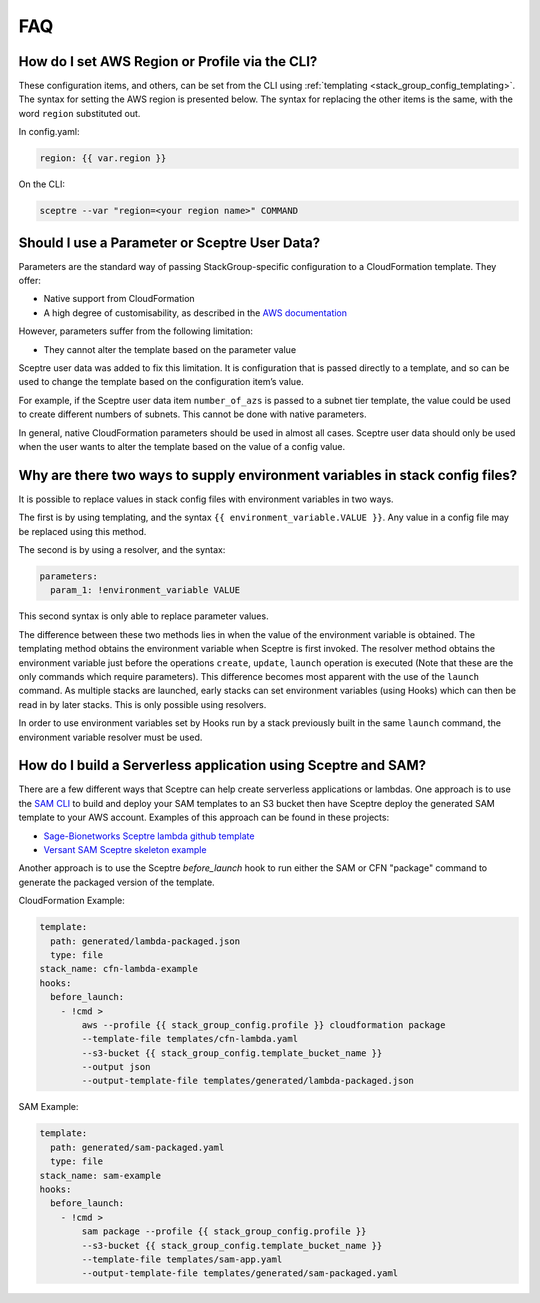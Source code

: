 FAQ
===

How do I set AWS Region or Profile via the CLI?
-----------------------------------------------

These configuration items, and others, can be set from the CLI using
:ref:`templating <stack_group_config_templating>`. The syntax for setting the AWS region is presented below. The
syntax for replacing the other items is the same, with the word ``region``
substituted out.

In config.yaml:

.. code-block:: yaml

   region: {{ var.region }}

On the CLI:

.. code-block:: text

    sceptre --var "region=<your region name>" COMMAND

Should I use a Parameter or Sceptre User Data?
----------------------------------------------

Parameters are the standard way of passing StackGroup-specific configuration to
a CloudFormation template. They offer:

-  Native support from CloudFormation
-  A high degree of customisability, as described in the `AWS documentation`_

However, parameters suffer from the following limitation:

-  They cannot alter the template based on the parameter value

Sceptre user data was added to fix this limitation. It is configuration that is
passed directly to a template, and so can be used to change the template based
on the configuration item’s value.

For example, if the Sceptre user data item ``number_of_azs`` is passed to a
subnet tier template, the value could be used to create different numbers of
subnets. This cannot be done with native parameters.

In general, native CloudFormation parameters should be used in almost all
cases. Sceptre user data should only be used when the user wants to alter the
template based on the value of a config value.

.. _faq_stackconfig_env:

Why are there two ways to supply environment variables in stack config files?
-----------------------------------------------------------------------------

It is possible to replace values in stack config files with environment
variables in two ways.

The first is by using templating, and the syntax
``{{ environment_variable.VALUE }}``. Any value in a
config file may be replaced using this method.

The second is by using a resolver, and the syntax:

.. code-block:: yaml

   parameters:
     param_1: !environment_variable VALUE

This second syntax is only able to replace parameter values.

The difference between these two methods lies in when the value of the
environment variable is obtained. The templating method obtains the environment
variable when Sceptre is first invoked. The resolver method obtains the
environment variable just before the operations ``create``, ``update``,
``launch`` operation is executed (Note that these are the only commands which
require parameters). This difference becomes most apparent with the use of the
``launch`` command. As multiple stacks are launched, early stacks can set
environment variables (using Hooks) which can then be read in by later stacks.
This is only possible using resolvers.

In order to use environment variables set by Hooks run by a stack previously
built in the same ``launch`` command, the environment variable resolver must be
used.

.. _AWS documentation: http://docs.aws.amazon.com/AWSCloudFormation/latest/UserGuide/parameters-section-structure.html

How do I build a Serverless application using Sceptre and SAM?
--------------------------------------------------------------

There are a few different ways that Sceptre can help create serverless
applications or lambdas.  One approach is to use the `SAM CLI`_ to build
and deploy your SAM templates to an S3 bucket then have Sceptre deploy the
generated SAM template to your AWS account. Examples of this approach can
be found in these projects:

- `Sage-Bionetworks Sceptre lambda github template`_
- `Versant SAM Sceptre skeleton example`_

Another approach is to use the Sceptre `before_launch` hook to run either the
SAM or CFN "package" command to generate the packaged version of the template.

CloudFormation Example:

.. code-block:: yaml

  template:
    path: generated/lambda-packaged.json
    type: file
  stack_name: cfn-lambda-example
  hooks:
    before_launch:
      - !cmd >
          aws --profile {{ stack_group_config.profile }} cloudformation package
          --template-file templates/cfn-lambda.yaml
          --s3-bucket {{ stack_group_config.template_bucket_name }}
          --output json
          --output-template-file templates/generated/lambda-packaged.json

SAM Example:

.. code-block:: yaml

  template:
    path: generated/sam-packaged.yaml
    type: file
  stack_name: sam-example
  hooks:
    before_launch:
      - !cmd >
          sam package --profile {{ stack_group_config.profile }}
          --s3-bucket {{ stack_group_config.template_bucket_name }}
          --template-file templates/sam-app.yaml
          --output-template-file templates/generated/sam-packaged.yaml

.. _SAM CLI: https://github.com/aws/aws-sam-cli
.. _Sage-Bionetworks Sceptre lambda github template: https://github.com/Sage-Bionetworks-IT/lambda-template
.. _Versant SAM Sceptre skeleton example: https://github.com/Versent/sam-sceptre
